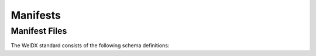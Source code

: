 .. _manifests:

Manifests
=========

Manifest Files
##############

The WelDX standard consists of the following schema definitions:

.. asdf-autoschemas::

    manifests/*

